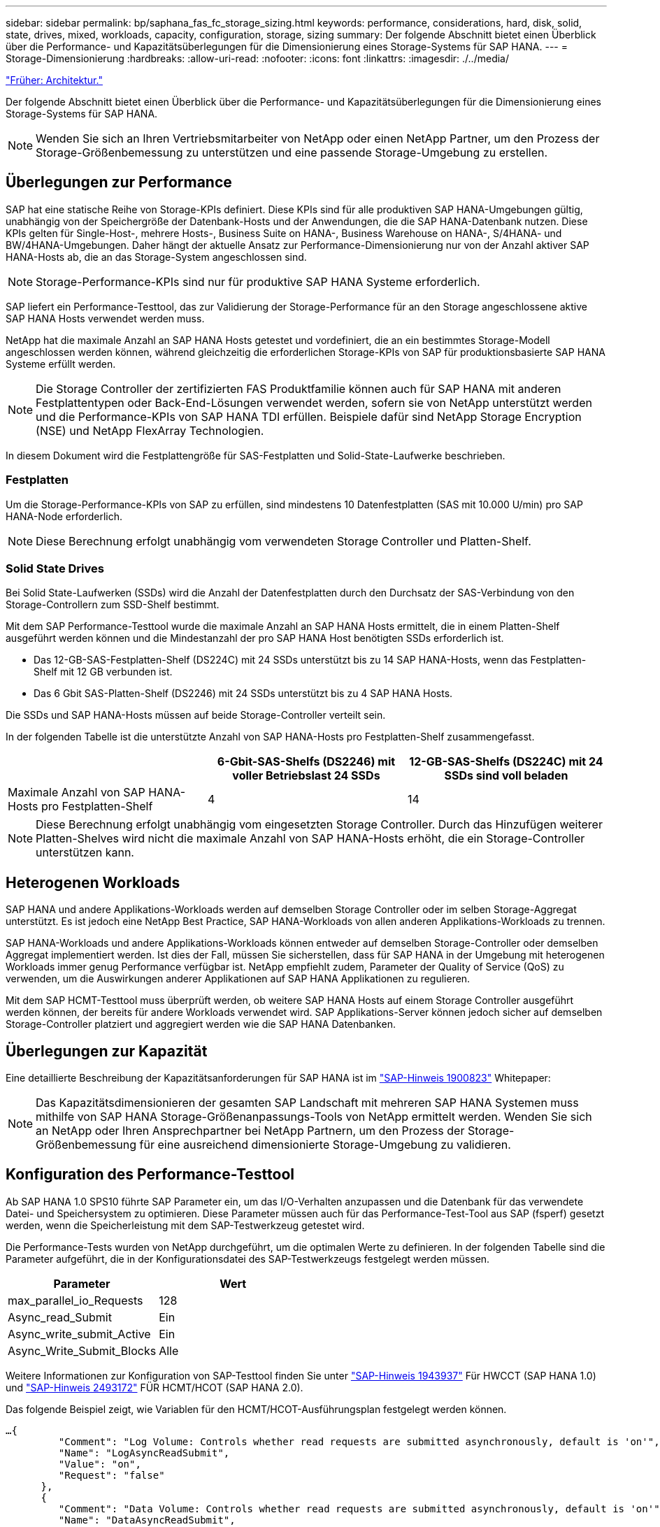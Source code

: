 ---
sidebar: sidebar 
permalink: bp/saphana_fas_fc_storage_sizing.html 
keywords: performance, considerations, hard, disk, solid, state, drives, mixed, workloads, capacity, configuration, storage, sizing 
summary: Der folgende Abschnitt bietet einen Überblick über die Performance- und Kapazitätsüberlegungen für die Dimensionierung eines Storage-Systems für SAP HANA. 
---
= Storage-Dimensionierung
:hardbreaks:
:allow-uri-read: 
:nofooter: 
:icons: font
:linkattrs: 
:imagesdir: ./../media/


link:saphana_fas_fc_architecture.html["Früher: Architektur."]

Der folgende Abschnitt bietet einen Überblick über die Performance- und Kapazitätsüberlegungen für die Dimensionierung eines Storage-Systems für SAP HANA.


NOTE: Wenden Sie sich an Ihren Vertriebsmitarbeiter von NetApp oder einen NetApp Partner, um den Prozess der Storage-Größenbemessung zu unterstützen und eine passende Storage-Umgebung zu erstellen.



== Überlegungen zur Performance

SAP hat eine statische Reihe von Storage-KPIs definiert. Diese KPIs sind für alle produktiven SAP HANA-Umgebungen gültig, unabhängig von der Speichergröße der Datenbank-Hosts und der Anwendungen, die die SAP HANA-Datenbank nutzen. Diese KPIs gelten für Single-Host-, mehrere Hosts-, Business Suite on HANA-, Business Warehouse on HANA-, S/4HANA- und BW/4HANA-Umgebungen. Daher hängt der aktuelle Ansatz zur Performance-Dimensionierung nur von der Anzahl aktiver SAP HANA-Hosts ab, die an das Storage-System angeschlossen sind.


NOTE: Storage-Performance-KPIs sind nur für produktive SAP HANA Systeme erforderlich.

SAP liefert ein Performance-Testtool, das zur Validierung der Storage-Performance für an den Storage angeschlossene aktive SAP HANA Hosts verwendet werden muss.

NetApp hat die maximale Anzahl an SAP HANA Hosts getestet und vordefiniert, die an ein bestimmtes Storage-Modell angeschlossen werden können, während gleichzeitig die erforderlichen Storage-KPIs von SAP für produktionsbasierte SAP HANA Systeme erfüllt werden.


NOTE: Die Storage Controller der zertifizierten FAS Produktfamilie können auch für SAP HANA mit anderen Festplattentypen oder Back-End-Lösungen verwendet werden, sofern sie von NetApp unterstützt werden und die Performance-KPIs von SAP HANA TDI erfüllen. Beispiele dafür sind NetApp Storage Encryption (NSE) und NetApp FlexArray Technologien.

In diesem Dokument wird die Festplattengröße für SAS-Festplatten und Solid-State-Laufwerke beschrieben.



=== Festplatten

Um die Storage-Performance-KPIs von SAP zu erfüllen, sind mindestens 10 Datenfestplatten (SAS mit 10.000 U/min) pro SAP HANA-Node erforderlich.


NOTE: Diese Berechnung erfolgt unabhängig vom verwendeten Storage Controller und Platten-Shelf.



=== Solid State Drives

Bei Solid State-Laufwerken (SSDs) wird die Anzahl der Datenfestplatten durch den Durchsatz der SAS-Verbindung von den Storage-Controllern zum SSD-Shelf bestimmt.

Mit dem SAP Performance-Testtool wurde die maximale Anzahl an SAP HANA Hosts ermittelt, die in einem Platten-Shelf ausgeführt werden können und die Mindestanzahl der pro SAP HANA Host benötigten SSDs erforderlich ist.

* Das 12-GB-SAS-Festplatten-Shelf (DS224C) mit 24 SSDs unterstützt bis zu 14 SAP HANA-Hosts, wenn das Festplatten-Shelf mit 12 GB verbunden ist.
* Das 6 Gbit SAS-Platten-Shelf (DS2246) mit 24 SSDs unterstützt bis zu 4 SAP HANA Hosts.


Die SSDs und SAP HANA-Hosts müssen auf beide Storage-Controller verteilt sein.

In der folgenden Tabelle ist die unterstützte Anzahl von SAP HANA-Hosts pro Festplatten-Shelf zusammengefasst.

|===
|  | 6-Gbit-SAS-Shelfs (DS2246) mit voller Betriebslast 24 SSDs | 12-GB-SAS-Shelfs (DS224C) mit 24 SSDs sind voll beladen 


| Maximale Anzahl von SAP HANA-Hosts pro Festplatten-Shelf | 4 | 14 
|===

NOTE: Diese Berechnung erfolgt unabhängig vom eingesetzten Storage Controller. Durch das Hinzufügen weiterer Platten-Shelves wird nicht die maximale Anzahl von SAP HANA-Hosts erhöht, die ein Storage-Controller unterstützen kann.



== Heterogenen Workloads

SAP HANA und andere Applikations-Workloads werden auf demselben Storage Controller oder im selben Storage-Aggregat unterstützt. Es ist jedoch eine NetApp Best Practice, SAP HANA-Workloads von allen anderen Applikations-Workloads zu trennen.

SAP HANA-Workloads und andere Applikations-Workloads können entweder auf demselben Storage-Controller oder demselben Aggregat implementiert werden. Ist dies der Fall, müssen Sie sicherstellen, dass für SAP HANA in der Umgebung mit heterogenen Workloads immer genug Performance verfügbar ist. NetApp empfiehlt zudem, Parameter der Quality of Service (QoS) zu verwenden, um die Auswirkungen anderer Applikationen auf SAP HANA Applikationen zu regulieren.

Mit dem SAP HCMT-Testtool muss überprüft werden, ob weitere SAP HANA Hosts auf einem Storage Controller ausgeführt werden können, der bereits für andere Workloads verwendet wird. SAP Applikations-Server können jedoch sicher auf demselben Storage-Controller platziert und aggregiert werden wie die SAP HANA Datenbanken.



== Überlegungen zur Kapazität

Eine detaillierte Beschreibung der Kapazitätsanforderungen für SAP HANA ist im https://launchpad.support.sap.com/#/notes/1900823["SAP-Hinweis 1900823"^] Whitepaper:


NOTE: Das Kapazitätsdimensionieren der gesamten SAP Landschaft mit mehreren SAP HANA Systemen muss mithilfe von SAP HANA Storage-Größenanpassungs-Tools von NetApp ermittelt werden. Wenden Sie sich an NetApp oder Ihren Ansprechpartner bei NetApp Partnern, um den Prozess der Storage-Größenbemessung für eine ausreichend dimensionierte Storage-Umgebung zu validieren.



== Konfiguration des Performance-Testtool

Ab SAP HANA 1.0 SPS10 führte SAP Parameter ein, um das I/O-Verhalten anzupassen und die Datenbank für das verwendete Datei- und Speichersystem zu optimieren. Diese Parameter müssen auch für das Performance-Test-Tool aus SAP (fsperf) gesetzt werden, wenn die Speicherleistung mit dem SAP-Testwerkzeug getestet wird.

Die Performance-Tests wurden von NetApp durchgeführt, um die optimalen Werte zu definieren. In der folgenden Tabelle sind die Parameter aufgeführt, die in der Konfigurationsdatei des SAP-Testwerkzeugs festgelegt werden müssen.

|===
| Parameter | Wert 


| max_parallel_io_Requests | 128 


| Async_read_Submit | Ein 


| Async_write_submit_Active | Ein 


| Async_Write_Submit_Blocks | Alle 
|===
Weitere Informationen zur Konfiguration von SAP-Testtool finden Sie unter https://service.sap.com/sap/support/notes/1943937["SAP-Hinweis 1943937"^] Für HWCCT (SAP HANA 1.0) und https://launchpad.support.sap.com/["SAP-Hinweis 2493172"^] FÜR HCMT/HCOT (SAP HANA 2.0).

Das folgende Beispiel zeigt, wie Variablen für den HCMT/HCOT-Ausführungsplan festgelegt werden können.

....
…{
         "Comment": "Log Volume: Controls whether read requests are submitted asynchronously, default is 'on'",
         "Name": "LogAsyncReadSubmit",
         "Value": "on",
         "Request": "false"
      },
      {
         "Comment": "Data Volume: Controls whether read requests are submitted asynchronously, default is 'on'",
         "Name": "DataAsyncReadSubmit",
         "Value": "on",
         "Request": "false"
      },
      {
         "Comment": "Log Volume: Controls whether write requests can be submitted asynchronously",
         "Name": "LogAsyncWriteSubmitActive",
         "Value": "on",
         "Request": "false"
      },
      {
         "Comment": "Data Volume: Controls whether write requests can be submitted asynchronously",
         "Name": "DataAsyncWriteSubmitActive",
         "Value": "on",
         "Request": "false"
      },
      {
         "Comment": "Log Volume: Controls which blocks are written asynchronously. Only relevant if AsyncWriteSubmitActive is 'on' or 'auto' and file system is flagged as requiring asynchronous write submits",
         "Name": "LogAsyncWriteSubmitBlocks",
         "Value": "all",
         "Request": "false"
      },
      {
         "Comment": "Data Volume: Controls which blocks are written asynchronously. Only relevant if AsyncWriteSubmitActive is 'on' or 'auto' and file system is flagged as requiring asynchronous write submits",
         "Name": "DataAsyncWriteSubmitBlocks",
         "Value": "all",
         "Request": "false"
      },
      {
         "Comment": "Log Volume: Maximum number of parallel I/O requests per completion queue",
         "Name": "LogExtMaxParallelIoRequests",
         "Value": "128",
         "Request": "false"
      },
      {
         "Comment": "Data Volume: Maximum number of parallel I/O requests per completion queue",
         "Name": "DataExtMaxParallelIoRequests",
         "Value": "128",
         "Request": "false"
      }, …
....
Diese Variablen müssen für die Testkonfiguration verwendet werden. Dies ist in der Regel bei den vordefinierten Testsuiten der Fall, die SAP mit dem HCMT/HCOT-Tool liefert. Das folgende Beispiel für einen 4k-Protokollschreibtest stammt aus einer Testsuite.

....
…
      {
         "ID": "D664D001-933D-41DE-A904F304AEB67906",
         "Note": "File System Write Test",
         "ExecutionVariants": [
            {
               "ScaleOut": {
                  "Port": "${RemotePort}",
                  "Hosts": "${Hosts}",
                  "ConcurrentExecution": "${FSConcurrentExecution}"
               },
               "RepeatCount": "${TestRepeatCount}",
               "Description": "4K Block, Log Volume 5GB, Overwrite",
               "Hint": "Log",
               "InputVector": {
                  "BlockSize": 4096,
                  "DirectoryName": "${LogVolume}",
                  "FileOverwrite": true,
                  "FileSize": 5368709120,
                  "RandomAccess": false,
                  "RandomData": true,
                  "AsyncReadSubmit": "${LogAsyncReadSubmit}",
                  "AsyncWriteSubmitActive": "${LogAsyncWriteSubmitActive}",
                  "AsyncWriteSubmitBlocks": "${LogAsyncWriteSubmitBlocks}",
                  "ExtMaxParallelIoRequests": "${LogExtMaxParallelIoRequests}",
                  "ExtMaxSubmitBatchSize": "${LogExtMaxSubmitBatchSize}",
                  "ExtMinSubmitBatchSize": "${LogExtMinSubmitBatchSize}",
                  "ExtNumCompletionQueues": "${LogExtNumCompletionQueues}",
                  "ExtNumSubmitQueues": "${LogExtNumSubmitQueues}",
                  "ExtSizeKernelIoQueue": "${ExtSizeKernelIoQueue}"
               }
            }, …
....


== Übersicht über den Prozess zur Storage-Größenbemessung

Die Anzahl der Festplatten pro HANA Host und die Host-Dichte von SAP HANA für jedes Storage-Modell wurden mit dem Test-Tool SAP HANA ermittelt.

Der Dimensionierungsprozess erfordert Einzelheiten, z. B. die Anzahl der SAP HANA-Hosts in der Produktion und für die Produktion nichtproduktive Umgebung, die RAM-Größe jedes Hosts und die Aufbewahrungsdauer von Storage-basierten Snapshot Kopien für Backups. Die Anzahl der SAP HANA-Hosts bestimmt den Storage Controller und die Anzahl der benötigten Festplatten.

Die Größe des RAM, die Netto-Datengröße auf der Festplatte jedes SAP HANA-Hosts und der Aufbewahrungszeitraum für Snapshot-Backups werden als Inputs bei der Kapazitätsdimensionierung verwendet.

Die folgende Abbildung fasst den Dimensionierungsprozess zusammen.

image:saphana_fas_fc_image8.jpg["Fehler: Fehlendes Grafikbild"]

link:saphana_fas_fc_infrastructure_setup_and_configuration_overview.html["Als Nächstes: Einrichtung und Konfiguration der Infrastruktur."]
